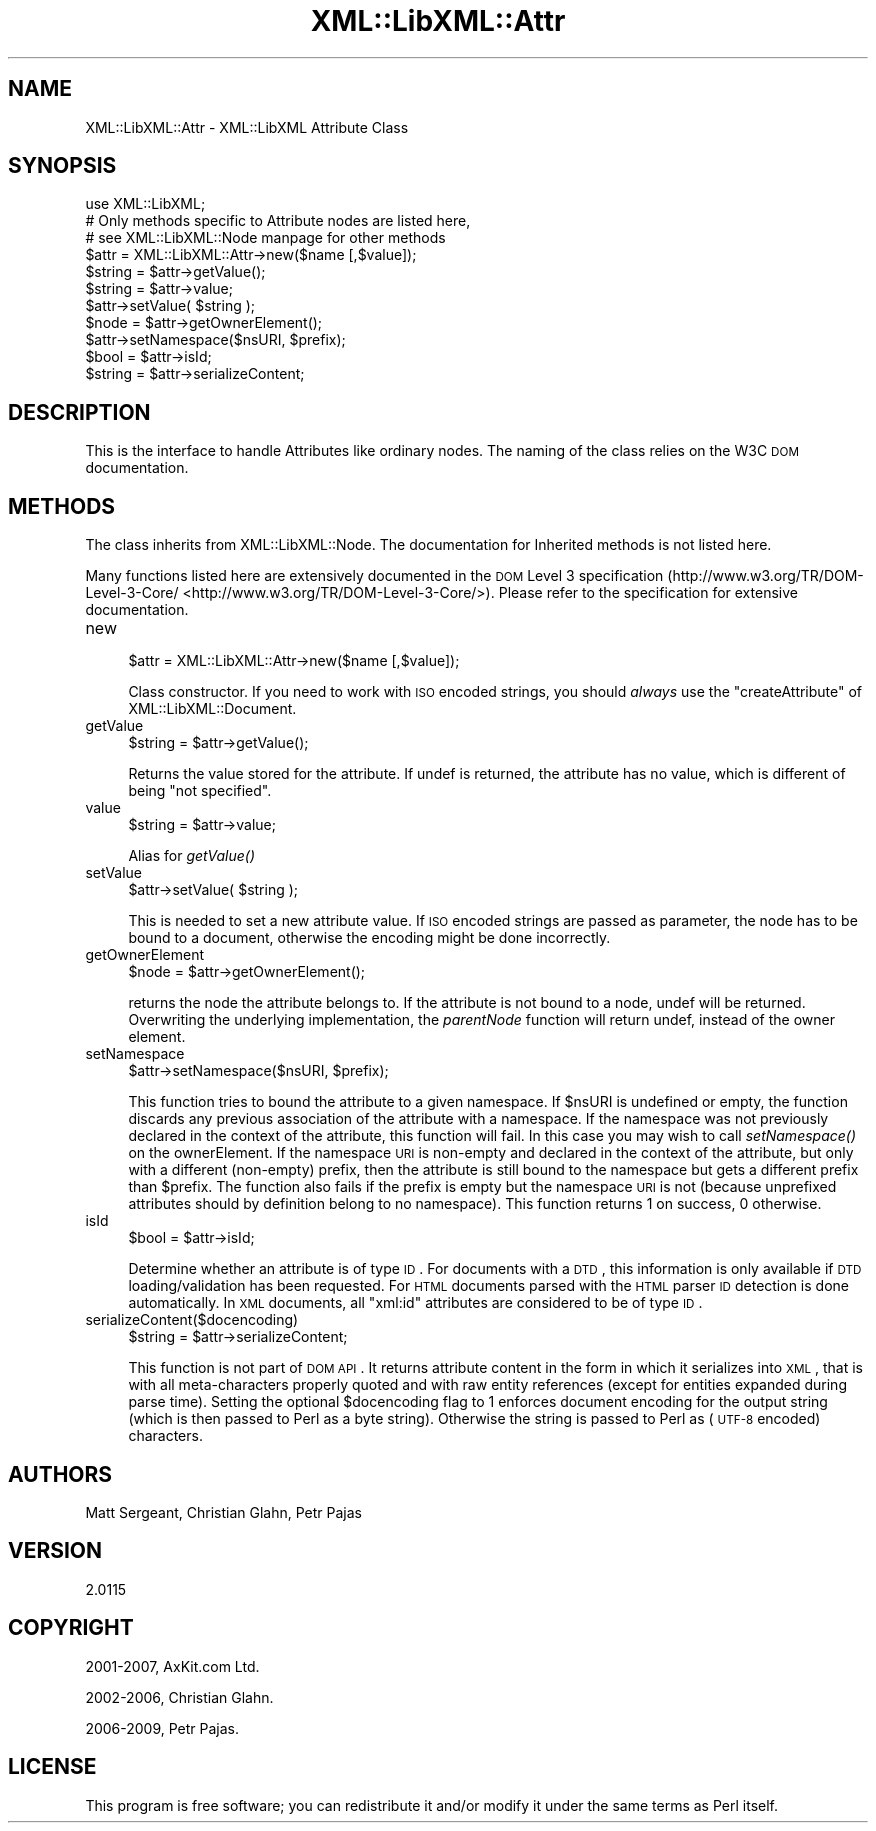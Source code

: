 .\" Automatically generated by Pod::Man 2.25 (Pod::Simple 3.16)
.\"
.\" Standard preamble:
.\" ========================================================================
.de Sp \" Vertical space (when we can't use .PP)
.if t .sp .5v
.if n .sp
..
.de Vb \" Begin verbatim text
.ft CW
.nf
.ne \\$1
..
.de Ve \" End verbatim text
.ft R
.fi
..
.\" Set up some character translations and predefined strings.  \*(-- will
.\" give an unbreakable dash, \*(PI will give pi, \*(L" will give a left
.\" double quote, and \*(R" will give a right double quote.  \*(C+ will
.\" give a nicer C++.  Capital omega is used to do unbreakable dashes and
.\" therefore won't be available.  \*(C` and \*(C' expand to `' in nroff,
.\" nothing in troff, for use with C<>.
.tr \(*W-
.ds C+ C\v'-.1v'\h'-1p'\s-2+\h'-1p'+\s0\v'.1v'\h'-1p'
.ie n \{\
.    ds -- \(*W-
.    ds PI pi
.    if (\n(.H=4u)&(1m=24u) .ds -- \(*W\h'-12u'\(*W\h'-12u'-\" diablo 10 pitch
.    if (\n(.H=4u)&(1m=20u) .ds -- \(*W\h'-12u'\(*W\h'-8u'-\"  diablo 12 pitch
.    ds L" ""
.    ds R" ""
.    ds C` ""
.    ds C' ""
'br\}
.el\{\
.    ds -- \|\(em\|
.    ds PI \(*p
.    ds L" ``
.    ds R" ''
'br\}
.\"
.\" Escape single quotes in literal strings from groff's Unicode transform.
.ie \n(.g .ds Aq \(aq
.el       .ds Aq '
.\"
.\" If the F register is turned on, we'll generate index entries on stderr for
.\" titles (.TH), headers (.SH), subsections (.SS), items (.Ip), and index
.\" entries marked with X<> in POD.  Of course, you'll have to process the
.\" output yourself in some meaningful fashion.
.ie \nF \{\
.    de IX
.    tm Index:\\$1\t\\n%\t"\\$2"
..
.    nr % 0
.    rr F
.\}
.el \{\
.    de IX
..
.\}
.\"
.\" Accent mark definitions (@(#)ms.acc 1.5 88/02/08 SMI; from UCB 4.2).
.\" Fear.  Run.  Save yourself.  No user-serviceable parts.
.    \" fudge factors for nroff and troff
.if n \{\
.    ds #H 0
.    ds #V .8m
.    ds #F .3m
.    ds #[ \f1
.    ds #] \fP
.\}
.if t \{\
.    ds #H ((1u-(\\\\n(.fu%2u))*.13m)
.    ds #V .6m
.    ds #F 0
.    ds #[ \&
.    ds #] \&
.\}
.    \" simple accents for nroff and troff
.if n \{\
.    ds ' \&
.    ds ` \&
.    ds ^ \&
.    ds , \&
.    ds ~ ~
.    ds /
.\}
.if t \{\
.    ds ' \\k:\h'-(\\n(.wu*8/10-\*(#H)'\'\h"|\\n:u"
.    ds ` \\k:\h'-(\\n(.wu*8/10-\*(#H)'\`\h'|\\n:u'
.    ds ^ \\k:\h'-(\\n(.wu*10/11-\*(#H)'^\h'|\\n:u'
.    ds , \\k:\h'-(\\n(.wu*8/10)',\h'|\\n:u'
.    ds ~ \\k:\h'-(\\n(.wu-\*(#H-.1m)'~\h'|\\n:u'
.    ds / \\k:\h'-(\\n(.wu*8/10-\*(#H)'\z\(sl\h'|\\n:u'
.\}
.    \" troff and (daisy-wheel) nroff accents
.ds : \\k:\h'-(\\n(.wu*8/10-\*(#H+.1m+\*(#F)'\v'-\*(#V'\z.\h'.2m+\*(#F'.\h'|\\n:u'\v'\*(#V'
.ds 8 \h'\*(#H'\(*b\h'-\*(#H'
.ds o \\k:\h'-(\\n(.wu+\w'\(de'u-\*(#H)/2u'\v'-.3n'\*(#[\z\(de\v'.3n'\h'|\\n:u'\*(#]
.ds d- \h'\*(#H'\(pd\h'-\w'~'u'\v'-.25m'\f2\(hy\fP\v'.25m'\h'-\*(#H'
.ds D- D\\k:\h'-\w'D'u'\v'-.11m'\z\(hy\v'.11m'\h'|\\n:u'
.ds th \*(#[\v'.3m'\s+1I\s-1\v'-.3m'\h'-(\w'I'u*2/3)'\s-1o\s+1\*(#]
.ds Th \*(#[\s+2I\s-2\h'-\w'I'u*3/5'\v'-.3m'o\v'.3m'\*(#]
.ds ae a\h'-(\w'a'u*4/10)'e
.ds Ae A\h'-(\w'A'u*4/10)'E
.    \" corrections for vroff
.if v .ds ~ \\k:\h'-(\\n(.wu*9/10-\*(#H)'\s-2\u~\d\s+2\h'|\\n:u'
.if v .ds ^ \\k:\h'-(\\n(.wu*10/11-\*(#H)'\v'-.4m'^\v'.4m'\h'|\\n:u'
.    \" for low resolution devices (crt and lpr)
.if \n(.H>23 .if \n(.V>19 \
\{\
.    ds : e
.    ds 8 ss
.    ds o a
.    ds d- d\h'-1'\(ga
.    ds D- D\h'-1'\(hy
.    ds th \o'bp'
.    ds Th \o'LP'
.    ds ae ae
.    ds Ae AE
.\}
.rm #[ #] #H #V #F C
.\" ========================================================================
.\"
.IX Title "XML::LibXML::Attr 3"
.TH XML::LibXML::Attr 3 "2014-04-03" "perl v5.14.2" "User Contributed Perl Documentation"
.\" For nroff, turn off justification.  Always turn off hyphenation; it makes
.\" way too many mistakes in technical documents.
.if n .ad l
.nh
.SH "NAME"
XML::LibXML::Attr \- XML::LibXML Attribute Class
.SH "SYNOPSIS"
.IX Header "SYNOPSIS"
.Vb 3
\&  use XML::LibXML;
\&  # Only methods specific to Attribute nodes are listed here,
\&  # see XML::LibXML::Node manpage for other methods
\&
\&  $attr = XML::LibXML::Attr\->new($name [,$value]);
\&  $string = $attr\->getValue();
\&  $string = $attr\->value;
\&  $attr\->setValue( $string );
\&  $node = $attr\->getOwnerElement();
\&  $attr\->setNamespace($nsURI, $prefix);
\&  $bool = $attr\->isId;
\&  $string = $attr\->serializeContent;
.Ve
.SH "DESCRIPTION"
.IX Header "DESCRIPTION"
This is the interface to handle Attributes like ordinary nodes. The naming of
the class relies on the W3C \s-1DOM\s0 documentation.
.SH "METHODS"
.IX Header "METHODS"
The class inherits from XML::LibXML::Node. The documentation for Inherited methods is not listed here.
.PP
Many functions listed here are extensively documented in the \s-1DOM\s0 Level 3 specification (http://www.w3.org/TR/DOM\-Level\-3\-Core/ <http://www.w3.org/TR/DOM-Level-3-Core/>). Please refer to the specification for extensive documentation.
.IP "new" 4
.IX Item "new"
.Vb 1
\&  $attr = XML::LibXML::Attr\->new($name [,$value]);
.Ve
.Sp
Class constructor. If you need to work with \s-1ISO\s0 encoded strings, you should \fIalways\fR use the \f(CW\*(C`createAttribute\*(C'\fR of XML::LibXML::Document.
.IP "getValue" 4
.IX Item "getValue"
.Vb 1
\&  $string = $attr\->getValue();
.Ve
.Sp
Returns the value stored for the attribute. If undef is returned, the attribute
has no value, which is different of being \f(CW\*(C`not specified\*(C'\fR.
.IP "value" 4
.IX Item "value"
.Vb 1
\&  $string = $attr\->value;
.Ve
.Sp
Alias for \fI\fIgetValue()\fI\fR
.IP "setValue" 4
.IX Item "setValue"
.Vb 1
\&  $attr\->setValue( $string );
.Ve
.Sp
This is needed to set a new attribute value. If \s-1ISO\s0 encoded strings are passed
as parameter, the node has to be bound to a document, otherwise the encoding
might be done incorrectly.
.IP "getOwnerElement" 4
.IX Item "getOwnerElement"
.Vb 1
\&  $node = $attr\->getOwnerElement();
.Ve
.Sp
returns the node the attribute belongs to. If the attribute is not bound to a
node, undef will be returned. Overwriting the underlying implementation, the \fIparentNode\fR function will return undef, instead of the owner element.
.IP "setNamespace" 4
.IX Item "setNamespace"
.Vb 1
\&  $attr\->setNamespace($nsURI, $prefix);
.Ve
.Sp
This function tries to bound the attribute to a given namespace. If \f(CW$nsURI\fR is undefined or empty, the function discards any previous association of the
attribute with a namespace. If the namespace was not previously declared in the
context of the attribute, this function will fail. In this case you may wish to
call \fIsetNamespace()\fR on the ownerElement. If the namespace \s-1URI\s0 is non-empty and
declared in the context of the attribute, but only with a different (non-empty)
prefix, then the attribute is still bound to the namespace but gets a different
prefix than \f(CW$prefix\fR. The function also fails if the prefix is empty but the namespace \s-1URI\s0 is not
(because unprefixed attributes should by definition belong to no namespace).
This function returns 1 on success, 0 otherwise.
.IP "isId" 4
.IX Item "isId"
.Vb 1
\&  $bool = $attr\->isId;
.Ve
.Sp
Determine whether an attribute is of type \s-1ID\s0. For documents with a \s-1DTD\s0, this
information is only available if \s-1DTD\s0 loading/validation has been requested. For
\&\s-1HTML\s0 documents parsed with the \s-1HTML\s0 parser \s-1ID\s0 detection is done automatically.
In \s-1XML\s0 documents, all \*(L"xml:id\*(R" attributes are considered to be of type \s-1ID\s0.
.IP "serializeContent($docencoding)" 4
.IX Item "serializeContent($docencoding)"
.Vb 1
\&  $string = $attr\->serializeContent;
.Ve
.Sp
This function is not part of \s-1DOM\s0 \s-1API\s0. It returns attribute content in the form
in which it serializes into \s-1XML\s0, that is with all meta-characters properly
quoted and with raw entity references (except for entities expanded during
parse time). Setting the optional \f(CW$docencoding\fR flag to 1 enforces document
encoding for the output string (which is then passed to Perl as a byte string).
Otherwise the string is passed to Perl as (\s-1UTF\-8\s0 encoded) characters.
.SH "AUTHORS"
.IX Header "AUTHORS"
Matt Sergeant,
Christian Glahn,
Petr Pajas
.SH "VERSION"
.IX Header "VERSION"
2.0115
.SH "COPYRIGHT"
.IX Header "COPYRIGHT"
2001\-2007, AxKit.com Ltd.
.PP
2002\-2006, Christian Glahn.
.PP
2006\-2009, Petr Pajas.
.SH "LICENSE"
.IX Header "LICENSE"
This program is free software; you can redistribute it and/or modify it under
the same terms as Perl itself.
